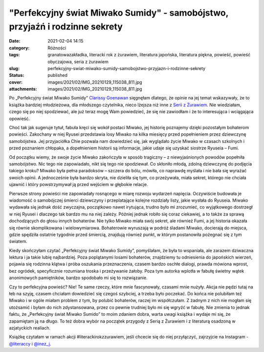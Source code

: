 "Perfekcyjny świat Miwako Sumidy" - samobójstwo, przyjaźń i rodzinne sekrety		
###################################################################################
:date: 2021-02-04 14:15
:category: Różności
:tags: granatowazakładka, literacki rok z żurawiem, literatura japońska, literatura piękna, powieść, powieść obyczajowa, seria z żurawiem
:slug: perfekcyjny-swiat-miwako-sumidy-samobojstwo-przyjazn-i-rodzinne-sekrety
:status: published
:cover: images/2021/02/IMG_20210129_115038_811.jpg
:attachments: images/2021/02/IMG_20210129_115038_811.jpg

Po „Perfekcyjny świat Miwako Sumidy” `Clarissy Goenawan <https://lubimyczytac.pl/autor/170515/clarissa-goenawan>`__ sięgnęłam dlatego, że opinie na jej temat wskazywały, że to książka bardziej młodzieżowa, dla młodszego czytelnika, nieco lżejsza niż inne z `Serii z Żurawiem <https://wuj.pl/serie-wydawnicze/seria-z-zurawiem>`__. Nie wiedziałam, czego się po niej spodziewać, ale już teraz mogę Wam powiedzieć, że się nie zawiodłam i że to interesująca i wciągająca opowieść.

Choć tak jak sugeruje tytuł, fabuła kręci się wokół postaci Miwako, jej historię poznajemy dzięki pozostałym bohaterom powieści. Zakochany w niej Ryusei przedstawia losy Miwako na kilka miesięcy przed popełnieniem przez dziewczynę samobójstwa. Jej przyjaciółka Chie pozwala nam dowiedzieć się, jak wyglądało życie Miwako w czasach szkolnych i przed poznaniem chłopaka, a dopełnieniem historii są informacje, jakie udaje się uzyskać siostrze Ryuseia – Fumi.

Od początku wiemy, że swoje życie Miwako zakończyła w sposób tragiczny – z niewyjaśnionych powodów popełniła samobójstwo. Nic tego nie zapowiadało, nikt się tego nie spodziewał. Co skłoniło młodą, zdolną dziewczynę do podjęcia takiego kroku? Miwako była pełna paradoksów – szczera do bólu, mówiła, co naprawdę myślała i nie bała się wyrażać swoich opinii. A jednocześnie była bardzo skryta, nie dzieliła się tym, co przeżywała, miała sekret, którego nie chciała ujawnić i który powstrzymywał ją przed wejściem w głębokie relacje.

Pierwsze strony powieści nie zapowiadały rosnącego w miarę rozwoju wydarzeń napięcia. Oczywiście budowała je wiadomość o samobójczej śmierci dziewczyny i przeplatające kolejne rozdziały listy, jakie wysłała do Ryuseia. Miwako wydawała się jednak dość zwyczajna, początkowo nawet irytująca, trudno było mi zrozumieć, co wyjątkowego dostrzegł w niej Ryusei i dlaczego tak bardzo mu na niej zależy. Później jednak robiło się coraz ciekawiej, a to także za sprawą dochodzących do głosu innych bohaterów. Nie tylko Miwako miała swój sekret, ale również Fumi, a jej historia okazała się równie skomplikowana i wielowymiarowa. Bohaterowie wyruszają w podróż śladami Miwako, docierają do miejsca, gdzie spędziła ostatnie tygodnie przed śmiercią, znajdują również punkt, w którym postanowiła pożegnać się z tym światem.

Kiedy skończyłam czytać „Perfekcyjny świat Miwako Sumidy”, pomyślałam, że była to wspaniała, ale zarazem dziwaczna lektura i ja takie lubię najbardziej. Poza poplątanymi losami bohaterów, znajdziemy tu odniesienia do japońskich wierzeń, pojawia się rodzinna klątwa i próba oszukania przeznaczenia, czasem bardzo oschłe dialogi, prawda mówiona wprost, bez ogródek, specyficznie rozumiana troska i przeżywanie żałoby. Poza tym autorka wplotła w fabułę świetny wątek anonimowych pamiętników, bardzo spodobało mi się to rozwiązanie.

Czy to perfekcyjna powieść? Nie! Te same rzeczy, które mnie fascynowały, czasami mnie nużyły. Akcja nie pędzi tutaj na łeb na szyję, czasem chciałam dowiedzieć się czegoś szybciej, a trzeba było poczekać. Do końca nie polubiłam też Miwako i w ogóle miałam problem z tym, by polubić bohaterów, raczej im współczułam. Z żadnym z nich nie mogłam się utożsamić i byłam do nich zdystansowana, przez co pewnie trudniej było mi się wgryźć w fabułę. Nie zmienia to jednak faktu, że „Perfekcyjny świat Miwako Sumido” to moim zdaniem dobra, warta uwagi książka i wydaje mi się, że zapamiętam ją na długo. To też dobra wybór na początek przygody z Serią z Żurawiem i z literaturą osadzoną w azjatyckich realiach.

Książkę czytałam w ramach akcji #literackirokzzurawiem, jeśli chcecie się do niej przyłączyć, zajrzyjcie na Instagram - `@literaccy <https://www.instagram.com/_literaccy_/?hl=pl>`__ i `@inez_j <https://www.instagram.com/inez_j/>`__.

 
